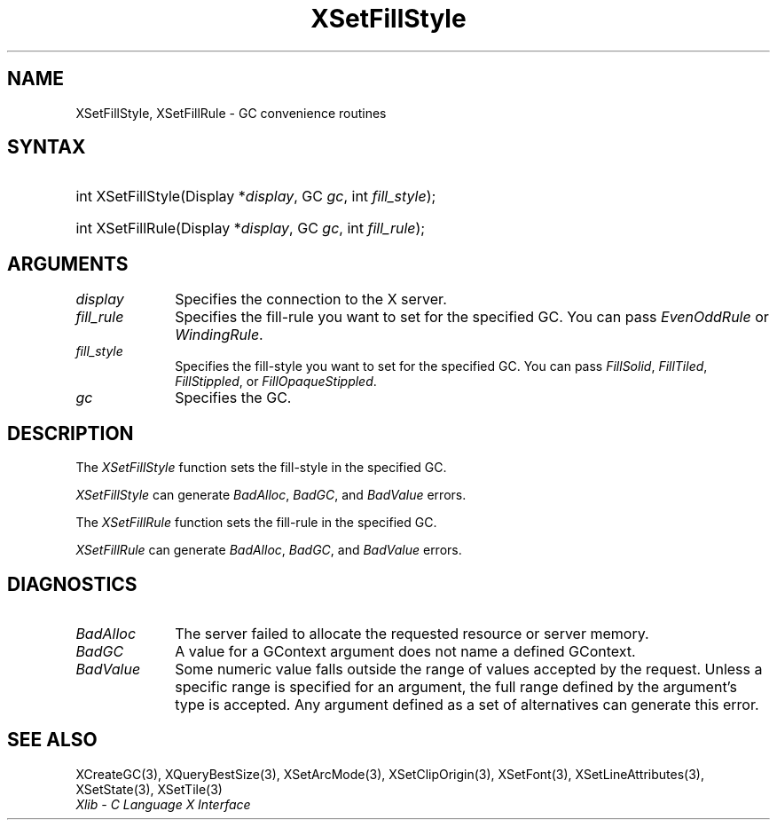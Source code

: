.\" Copyright \(co 1985, 1986, 1987, 1988, 1989, 1990, 1991, 1994, 1996 X Consortium
.\"
.\" Permission is hereby granted, free of charge, to any person obtaining
.\" a copy of this software and associated documentation files (the
.\" "Software"), to deal in the Software without restriction, including
.\" without limitation the rights to use, copy, modify, merge, publish,
.\" distribute, sublicense, and/or sell copies of the Software, and to
.\" permit persons to whom the Software is furnished to do so, subject to
.\" the following conditions:
.\"
.\" The above copyright notice and this permission notice shall be included
.\" in all copies or substantial portions of the Software.
.\"
.\" THE SOFTWARE IS PROVIDED "AS IS", WITHOUT WARRANTY OF ANY KIND, EXPRESS
.\" OR IMPLIED, INCLUDING BUT NOT LIMITED TO THE WARRANTIES OF
.\" MERCHANTABILITY, FITNESS FOR A PARTICULAR PURPOSE AND NONINFRINGEMENT.
.\" IN NO EVENT SHALL THE X CONSORTIUM BE LIABLE FOR ANY CLAIM, DAMAGES OR
.\" OTHER LIABILITY, WHETHER IN AN ACTION OF CONTRACT, TORT OR OTHERWISE,
.\" ARISING FROM, OUT OF OR IN CONNECTION WITH THE SOFTWARE OR THE USE OR
.\" OTHER DEALINGS IN THE SOFTWARE.
.\"
.\" Except as contained in this notice, the name of the X Consortium shall
.\" not be used in advertising or otherwise to promote the sale, use or
.\" other dealings in this Software without prior written authorization
.\" from the X Consortium.
.\"
.\" Copyright \(co 1985, 1986, 1987, 1988, 1989, 1990, 1991 by
.\" Digital Equipment Corporation
.\"
.\" Portions Copyright \(co 1990, 1991 by
.\" Tektronix, Inc.
.\"
.\" Permission to use, copy, modify and distribute this documentation for
.\" any purpose and without fee is hereby granted, provided that the above
.\" copyright notice appears in all copies and that both that copyright notice
.\" and this permission notice appear in all copies, and that the names of
.\" Digital and Tektronix not be used in in advertising or publicity pertaining
.\" to this documentation without specific, written prior permission.
.\" Digital and Tektronix makes no representations about the suitability
.\" of this documentation for any purpose.
.\" It is provided ``as is'' without express or implied warranty.
.\" 
.\"
.ds xT X Toolkit Intrinsics \- C Language Interface
.ds xW Athena X Widgets \- C Language X Toolkit Interface
.ds xL Xlib \- C Language X Interface
.ds xC Inter-Client Communication Conventions Manual
.na
.de Ds
.nf
.\\$1D \\$2 \\$1
.ft CW
.\".ps \\n(PS
.\".if \\n(VS>=40 .vs \\n(VSu
.\".if \\n(VS<=39 .vs \\n(VSp
..
.de De
.ce 0
.if \\n(BD .DF
.nr BD 0
.in \\n(OIu
.if \\n(TM .ls 2
.sp \\n(DDu
.fi
..
.de IN		\" send an index entry to the stderr
..
.de Pn
.ie t \\$1\fB\^\\$2\^\fR\\$3
.el \\$1\fI\^\\$2\^\fP\\$3
..
.de ZN
.ie t \fB\^\\$1\^\fR\\$2
.el \fI\^\\$1\^\fP\\$2
..
.de hN
.ie t <\fB\\$1\fR>\\$2
.el <\fI\\$1\fP>\\$2
..
.ny0
.TH XSetFillStyle 3 "libX11 1.6.7" "X Version 11" "XLIB FUNCTIONS"
.SH NAME
XSetFillStyle, XSetFillRule \- GC convenience routines
.SH SYNTAX
.HP
int XSetFillStyle\^(\^Display *\fIdisplay\fP\^, GC \fIgc\fP\^, int
\fIfill_style\fP\^); 
.HP
int XSetFillRule\^(\^Display *\fIdisplay\fP\^, GC \fIgc\fP\^, int
\fIfill_rule\fP\^); 
.SH ARGUMENTS
.IP \fIdisplay\fP 1i
Specifies the connection to the X server.
.IP \fIfill_rule\fP 1i
Specifies the fill-rule you want to set for the specified GC.
You can pass 
.ZN EvenOddRule
or
.ZN WindingRule .
.IP \fIfill_style\fP 1i
Specifies the fill-style you want to set for the specified GC.
You can pass
.ZN FillSolid ,
.ZN FillTiled ,
.ZN FillStippled ,
or
.ZN FillOpaqueStippled .
.IP \fIgc\fP 1i
Specifies the GC.
.SH DESCRIPTION
The
.ZN XSetFillStyle
function sets the fill-style in the specified GC.
.LP
.ZN XSetFillStyle
can generate
.ZN BadAlloc ,
.ZN BadGC ,
and
.ZN BadValue 
errors.
.LP
The
.ZN XSetFillRule
function sets the fill-rule in the specified GC.
.LP
.ZN XSetFillRule
can generate
.ZN BadAlloc ,
.ZN BadGC ,
and
.ZN BadValue 
errors.
.SH DIAGNOSTICS
.TP 1i
.ZN BadAlloc
The server failed to allocate the requested resource or server memory.
.TP 1i
.ZN BadGC
A value for a GContext argument does not name a defined GContext.
.TP 1i
.ZN BadValue
Some numeric value falls outside the range of values accepted by the request.
Unless a specific range is specified for an argument, the full range defined
by the argument's type is accepted.  Any argument defined as a set of
alternatives can generate this error.
.SH "SEE ALSO"
XCreateGC(3),
XQueryBestSize(3),
XSetArcMode(3),
XSetClipOrigin(3),
XSetFont(3),
XSetLineAttributes(3),
XSetState(3),
XSetTile(3)
.br
\fI\*(xL\fP
